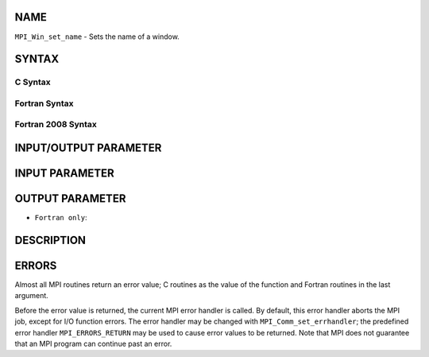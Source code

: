 NAME
----

``MPI_Win_set_name`` - Sets the name of a window.

SYNTAX
------

C Syntax
~~~~~~~~

.. code-block:: c
   :linenos:

   #include <mpi.h>
   int MPI_Win_set_name(MPI_Win win, const char *win_name)

Fortran Syntax
~~~~~~~~~~~~~~

.. code-block:: fortran
   :linenos:

   USE MPI
   ! or the older form: INCLUDE 'mpif.h'
   MPI_WIN_SET_NAME(WIN, WIN_NAME, IERROR)
   	INTEGER WIN, IERROR
   	CHARACTER*(*) WIN_NAME

Fortran 2008 Syntax
~~~~~~~~~~~~~~~~~~~

.. code-block:: fortran
   :linenos:

   USE mpi_f08
   MPI_Win_set_name(win, win_name, ierror)
   	TYPE(MPI_Win), INTENT(IN) :: win
   	CHARACTER(LEN=*), INTENT(IN) :: win_name
   	INTEGER, OPTIONAL, INTENT(OUT) :: ierror

INPUT/OUTPUT PARAMETER
----------------------


INPUT PARAMETER
---------------


OUTPUT PARAMETER
----------------

* ``Fortran only``: 

DESCRIPTION
-----------

ERRORS
------

Almost all MPI routines return an error value; C routines as the value
of the function and Fortran routines in the last argument.

Before the error value is returned, the current MPI error handler is
called. By default, this error handler aborts the MPI job, except for
I/O function errors. The error handler may be changed with
``MPI_Comm_set_errhandler``; the predefined error handler ``MPI_ERRORS_RETURN``
may be used to cause error values to be returned. Note that MPI does not
guarantee that an MPI program can continue past an error.
